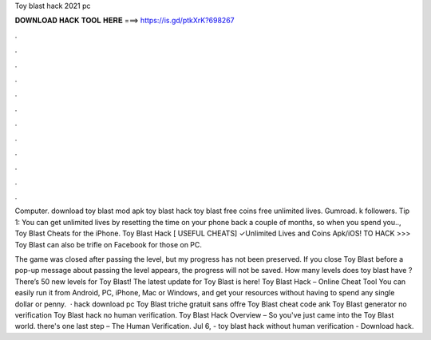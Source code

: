 Toy blast hack 2021 pc



𝐃𝐎𝐖𝐍𝐋𝐎𝐀𝐃 𝐇𝐀𝐂𝐊 𝐓𝐎𝐎𝐋 𝐇𝐄𝐑𝐄 ===> https://is.gd/ptkXrK?698267



.



.



.



.



.



.



.



.



.



.



.



.

Computer. download toy blast mod apk toy blast hack toy blast free coins free unlimited lives. Gumroad. k followers. Tip 1: You can get unlimited lives by resetting the time on your phone back a couple of months, so when you spend you.., Toy Blast Cheats for the iPhone. Toy Blast Hack [ USEFUL CHEATS] ✓Unlimited Lives and Coins Apk/iOS! TO HACK >>>  Toy Blast can also be trifle on Facebook for those on PC.

The game was closed after passing the level, but my progress has not been preserved. If you close Toy Blast before a pop-up message about passing the level appears, the progress will not be saved. How many levels does toy blast have ? There’s 50 new levels for Toy Blast! The latest update for Toy Blast is here! Toy Blast Hack – Online Cheat Tool You can easily run it from Android, PC, iPhone, Mac or Windows, and get your resources without having to spend any single dollar or penny.  · hack download pc Toy Blast triche gratuit sans offre Toy Blast cheat code ank Toy Blast generator no verification Toy Blast hack no human verification. Toy Blast Hack Overview – So you've just came into the Toy Blast world. there's one last step – The Human Verification. Jul 6, - toy blast hack without human verification - Download hack.
